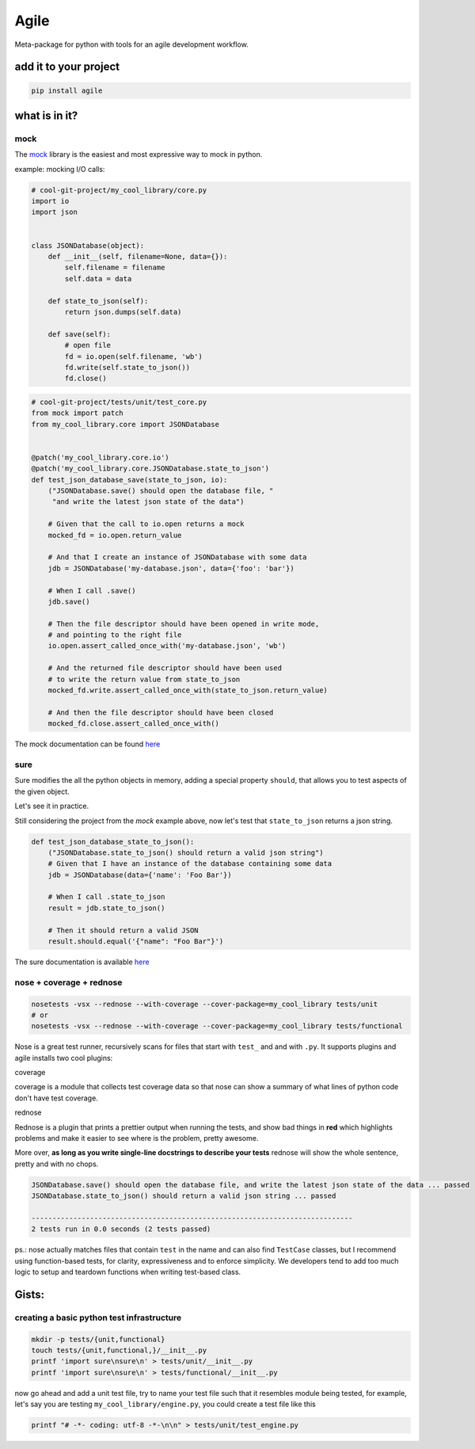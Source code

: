 Agile
=====

.. image:: https://travis-ci.org/gabrielfalcao/agile.svg?branch=master
   :target: https://travis-ci.org/gabrielfalcao/agile

.. image:: https://codecov.io/gh/gabrielfalcao/agile/branch/master/graph/badge.svg
   :target: https://codecov.io/gh/gabrielfalcao/agile


Meta-package for python with tools for an agile development workflow.


add it to your project
----------------------

.. code:: bash

    pip install agile


what is in it?
--------------

mock
^^^^

The `mock <http://www.voidspace.org.uk/python/mock/>`__ library is the
easiest and most expressive way to mock in python.

example: mocking I/O calls:


.. code:: python

    # cool-git-project/my_cool_library/core.py
    import io
    import json


    class JSONDatabase(object):
        def __init__(self, filename=None, data={}):
            self.filename = filename
            self.data = data

        def state_to_json(self):
            return json.dumps(self.data)

        def save(self):
            # open file
            fd = io.open(self.filename, 'wb')
            fd.write(self.state_to_json())
            fd.close()

.. code:: python

    # cool-git-project/tests/unit/test_core.py
    from mock import patch
    from my_cool_library.core import JSONDatabase


    @patch('my_cool_library.core.io')
    @patch('my_cool_library.core.JSONDatabase.state_to_json')
    def test_json_database_save(state_to_json, io):
        ("JSONDatabase.save() should open the database file, "
         "and write the latest json state of the data")

        # Given that the call to io.open returns a mock
        mocked_fd = io.open.return_value

        # And that I create an instance of JSONDatabase with some data
        jdb = JSONDatabase('my-database.json', data={'foo': 'bar'})

        # When I call .save()
        jdb.save()

        # Then the file descriptor should have been opened in write mode,
        # and pointing to the right file
        io.open.assert_called_once_with('my-database.json', 'wb')

        # And the returned file descriptor should have been used
        # to write the return value from state_to_json
        mocked_fd.write.assert_called_once_with(state_to_json.return_value)

        # And then the file descriptor should have been closed
        mocked_fd.close.assert_called_once_with()

The mock documentation can be found
`here <http://www.voidspace.org.uk/python/mock/>`__

sure
^^^^

Sure modifies the all the python objects in memory, adding a special
property ``should``, that allows you to test aspects of the given
object.

Let's see it in practice.

Still considering the project from the *mock* example above, now let's
test that ``state_to_json`` returns a json string.

.. code:: python

    def test_json_database_state_to_json():
        ("JSONDatabase.state_to_json() should return a valid json string")
        # Given that I have an instance of the database containing some data
        jdb = JSONDatabase(data={'name': 'Foo Bar'})

        # When I call .state_to_json
        result = jdb.state_to_json()

        # Then it should return a valid JSON
        result.should.equal('{"name": "Foo Bar"}')

The sure documentation is available
`here <https://github.com/gabrielfalcao/sure>`__

nose + coverage + rednose
^^^^^^^^^^^^^^^^^^^^^^^^^

.. code:: bash

    nosetests -vsx --rednose --with-coverage --cover-package=my_cool_library tests/unit
    # or
    nosetests -vsx --rednose --with-coverage --cover-package=my_cool_library tests/functional

Nose is a great test runner, recursively scans for files that start with
``test_`` and and with ``.py``. It supports plugins and agile installs
two cool plugins:

coverage


coverage is a module that collects test coverage data so that nose can
show a summary of what lines of python code don't have test coverage.

rednose


Rednose is a plugin that prints a prettier output when running the
tests, and show bad things in **red** which highlights problems and make
it easier to see where is the problem, pretty awesome.

More over, **as long as you write single-line docstrings to describe
your tests** rednose will show the whole sentence, pretty and with no
chops.

.. code:: bash

    JSONDatabase.save() should open the database file, and write the latest json state of the data ... passed
    JSONDatabase.state_to_json() should return a valid json string ... passed

    -----------------------------------------------------------------------------
    2 tests run in 0.0 seconds (2 tests passed)

ps.: nose actually matches files that contain ``test`` in the name and
can also find ``TestCase`` classes, but I recommend using function-based
tests, for clarity, expressiveness and to enforce simplicity. We
developers tend to add too much logic to setup and teardown functions
when writing test-based class.

Gists:
------

creating a basic python test infrastructure
^^^^^^^^^^^^^^^^^^^^^^^^^^^^^^^^^^^^^^^^^^^

.. code:: bash

    mkdir -p tests/{unit,functional}
    touch tests/{unit,functional,}/__init__.py
    printf 'import sure\nsure\n' > tests/unit/__init__.py
    printf 'import sure\nsure\n' > tests/functional/__init__.py

now go ahead and add a unit test file, try to name your test file such
that it resembles module being tested, for example, let's say you are
testing ``my_cool_library/engine.py``, you could create a test file like
this

.. code:: bash

    printf "# -*- coding: utf-8 -*-\n\n" > tests/unit/test_engine.py

.. |Build Status| image:: https://travis-ci.org/gabrielfalcao/agile.svg
   :target: https://travis-ci.org/gabrielfalcao/agile
